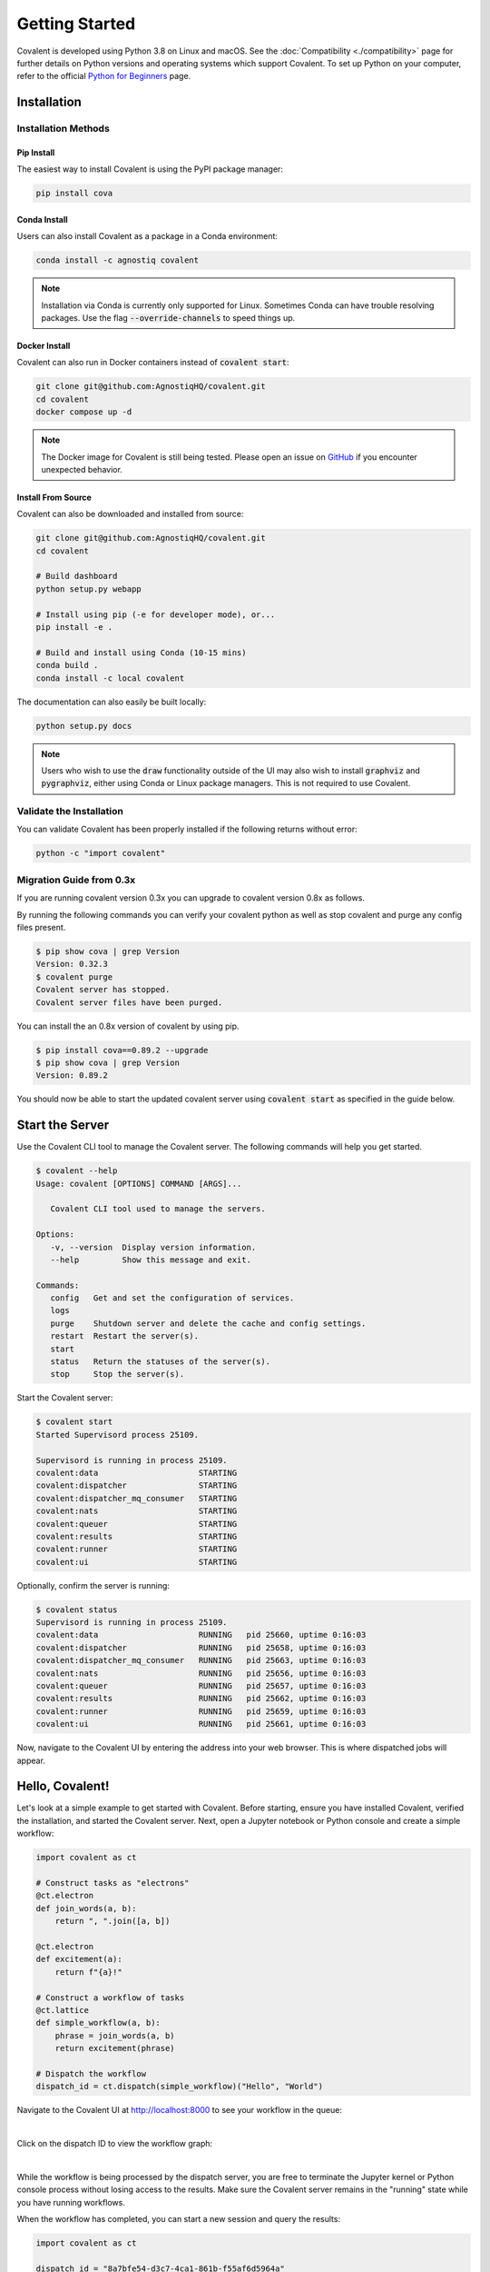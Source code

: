 ===============
Getting Started
===============

Covalent is developed using Python 3.8 on Linux and macOS.  See the :doc:`Compatibility <./compatibility>` page for further details on Python versions and operating systems which support Covalent. To set up Python on your computer, refer to the official `Python for Beginners <https://www.python.org/about/gettingstarted/>`_ page.

Installation
############

Installation Methods
~~~~~~~~~~~~~~~~~~~~

Pip Install
-----------

The easiest way to install Covalent is using the PyPI package manager:

.. code:: bash

   pip install cova

Conda Install
-------------

Users can also install Covalent as a package in a Conda environment:

.. code:: bash

   conda install -c agnostiq covalent

.. note::

   Installation via Conda is currently only supported for Linux. Sometimes Conda can have trouble resolving packages. Use the flag :code:`--override-channels` to speed things up.

Docker Install
--------------

Covalent can also run in Docker containers instead of :code:`covalent start`:

.. code:: bash

   git clone git@github.com:AgnostiqHQ/covalent.git
   cd covalent
   docker compose up -d

.. note::

   The Docker image for Covalent is still being tested. Please open an issue on `GitHub <https://github.com/AgnostiqHQ/covalent/issues>`_ if you encounter unexpected behavior.

Install From Source
--------------------

Covalent can also be downloaded and installed from source:

.. code:: bash

   git clone git@github.com:AgnostiqHQ/covalent.git
   cd covalent

   # Build dashboard
   python setup.py webapp

   # Install using pip (-e for developer mode), or...
   pip install -e .

   # Build and install using Conda (10-15 mins)
   conda build .
   conda install -c local covalent

The documentation can also easily be built locally:

.. code:: bash

   python setup.py docs

.. note::

   Users who wish to use the :code:`draw` functionality outside of the UI may also wish to install :code:`graphviz` and :code:`pygraphviz`, either using Conda or Linux package managers. This is not required to use Covalent.

Validate the Installation
~~~~~~~~~~~~~~~~~~~~~~~~~

You can validate Covalent has been properly installed if the following returns without error:

.. code:: bash

   python -c "import covalent"


Migration Guide from 0.3x
~~~~~~~~~~~~~~~~~~~~

If you are running covalent version 0.3x you can upgrade to covalent version 0.8x as follows.

By running the following commands you can verify your covalent python as well as stop covalent and purge any config files present.

.. code:: bash

   $ pip show cova | grep Version
   Version: 0.32.3
   $ covalent purge
   Covalent server has stopped.
   Covalent server files have been purged.

You can install the an 0.8x version of covalent by using pip.

.. code:: bash

   $ pip install cova==0.89.2 --upgrade
   $ pip show cova | grep Version
   Version: 0.89.2

You should now be able to start the updated covalent server using :code:`covalent start` as specified in the guide below.

Start the Server
#################

Use the Covalent CLI tool to manage the Covalent server. The following commands will help you get started.

.. code:: console

   $ covalent --help
   Usage: covalent [OPTIONS] COMMAND [ARGS]...

      Covalent CLI tool used to manage the servers.

   Options:
      -v, --version  Display version information.
      --help         Show this message and exit.

   Commands:
      config   Get and set the configuration of services.
      logs
      purge    Shutdown server and delete the cache and config settings.
      restart  Restart the server(s).
      start
      status   Return the statuses of the server(s).
      stop     Stop the server(s).

Start the Covalent server:

.. code:: console

   $ covalent start
   Started Supervisord process 25109.

   Supervisord is running in process 25109.
   covalent:data                     STARTING
   covalent:dispatcher               STARTING
   covalent:dispatcher_mq_consumer   STARTING
   covalent:nats                     STARTING
   covalent:queuer                   STARTING
   covalent:results                  STARTING
   covalent:runner                   STARTING
   covalent:ui                       STARTING

Optionally, confirm the server is running:

.. code:: console

   $ covalent status
   Supervisord is running in process 25109.
   covalent:data                     RUNNING   pid 25660, uptime 0:16:03
   covalent:dispatcher               RUNNING   pid 25658, uptime 0:16:03
   covalent:dispatcher_mq_consumer   RUNNING   pid 25663, uptime 0:16:03
   covalent:nats                     RUNNING   pid 25656, uptime 0:16:03
   covalent:queuer                   RUNNING   pid 25657, uptime 0:16:03
   covalent:results                  RUNNING   pid 25662, uptime 0:16:03
   covalent:runner                   RUNNING   pid 25659, uptime 0:16:03
   covalent:ui                       RUNNING   pid 25661, uptime 0:16:03

Now, navigate to the Covalent UI by entering the address into your web browser.  This is where dispatched jobs will appear.

Hello, Covalent!
################

Let's look at a simple example to get started with Covalent. Before starting, ensure you have installed Covalent, verified the installation, and started the Covalent server. Next, open a Jupyter notebook or Python console and create a simple workflow:

.. code:: python

   import covalent as ct

   # Construct tasks as "electrons"
   @ct.electron
   def join_words(a, b):
       return ", ".join([a, b])

   @ct.electron
   def excitement(a):
       return f"{a}!"

   # Construct a workflow of tasks
   @ct.lattice
   def simple_workflow(a, b):
       phrase = join_words(a, b)
       return excitement(phrase)

   # Dispatch the workflow
   dispatch_id = ct.dispatch(simple_workflow)("Hello", "World")

Navigate to the Covalent UI at `<http://localhost:8000>`_ to see your workflow in the queue:

|

.. image:: hello_covalent_queue.png
   :align: center

Click on the dispatch ID to view the workflow graph:

|

.. image:: hello_covalent_graph.png
   :align: center


While the workflow is being processed by the dispatch server, you are free to terminate the Jupyter kernel or Python console process without losing access to the results. Make sure the Covalent server remains in the "running" state while you have running workflows.

When the workflow has completed, you can start a new session and query the results:

.. code:: python

   import covalent as ct

   dispatch_id = "8a7bfe54-d3c7-4ca1-861b-f55af6d5964a"
   result_string = ct.get_result(dispatch_id).result

When you are done using Covalent, stop the server:

.. code:: console

   $ covalent stop
   Supervisord is running in process 25109.
   covalent:dispatcher_mq_consumer: stopped
   covalent:data: stopped
   covalent:nats: stopped
   covalent:ui: stopped
   covalent:results: stopped
   covalent:queuer: stopped
   covalent:dispatcher: stopped
   covalent:runner: stopped

Read more about how Covalent works on the Covalent :doc:`concepts <../concepts/concepts>` page.
